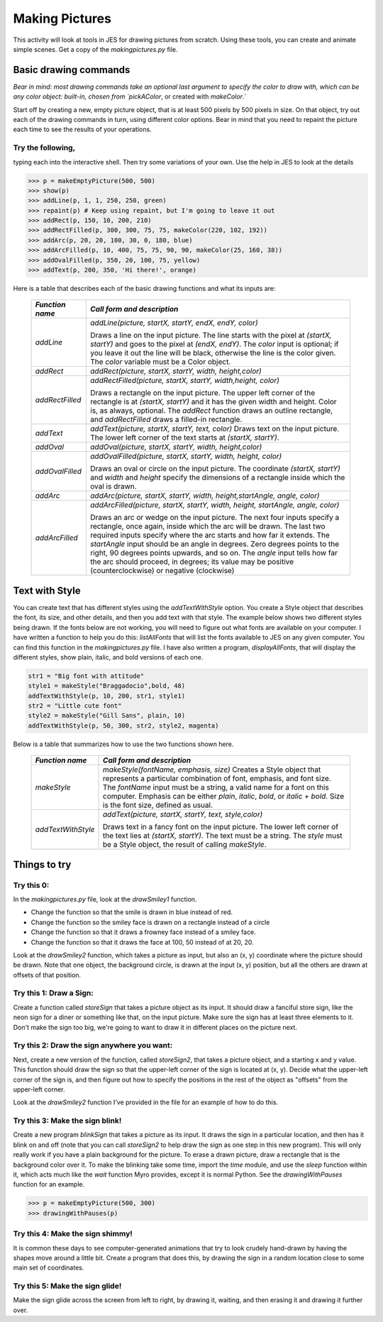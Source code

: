 Making Pictures
===============

This activity will look at tools in JES for drawing
pictures from scratch. Using these tools, you can create and
animate simple scenes. Get a copy of the `makingpictures.py` file.

Basic drawing commands
----------------------

*Bear in mind: most drawing commands take an optional last  argument to specify the color to draw with, which can be any color  object: built-in, chosen from `pickAColor*,
or created with `makeColor`.`

Start off by creating a new, empty picture object, that is at least
500 pixels by 500 pixels in size. On that object, try out each of
the drawing commands in turn, using different color options. Bear
in mind that you need to repaint the picture each time to see the
results of your operations.

Try the following,
^^^^^^^^^^^^^^^^^^

typing each into the interactive shell. Then try some variations of
your own. Use the help in JES to look at the details

.. sourcecode:: python

    >>> p = makeEmptyPicture(500, 500)
    >>> show(p)
    >>> addLine(p, 1, 1, 250, 250, green)
    >>> repaint(p) # Keep using repaint, but I'm going to leave it out
    >>> addRect(p, 150, 10, 200, 210)
    >>> addRectFilled(p, 300, 300, 75, 75, makeColor(220, 102, 192))
    >>> addArc(p, 20, 20, 100, 30, 0, 180, blue)
    >>> addArcFilled(p, 10, 400, 75, 75, 90, 90, makeColor(25, 160, 38))
    >>> addOvalFilled(p, 350, 20, 100, 75, yellow)
    >>> addText(p, 200, 350, 'Hi there!', orange)



Here is a table that describes each of the basic drawing functions
and what its inputs are:

        ====================    ===========================================================================
        `Function name`          `Call form and description`
        ====================    ===========================================================================
        `addLine`               `addLine(picture, startX, startY, endX, endY, color)`

                                Draws a line on the input picture. The line starts with the pixel
                                at `(startX, startY)` and goes to the pixel at `(endX, endY)`. The
                                `color` input is optional; if you leave it out the line will be
                                black, otherwise the line is the color given. The `color` variable
                                must be a Color object.
        `addRect`               `addRect(picture, startX, startY, width, height,color)`

        `addRectFilled`         `addRectFilled(picture, startX, startY, width,height, color)`

                                Draws a rectangle on the input picture. The upper left corner of
                                the rectangle is at `(startX, startY)` and it has the given width
                                and height. Color is, as always, optional. The `addRect` function
                                draws an outline rectangle, and `addRectFilled` draws a filled-in
                                rectangle.
        `addText`               `addText(picture, startX, startY, text, color)`
                                Draws text on the input picture. The lower left corner of the
                                text starts at `(startX, startY)`.
        `addOval`               `addOval(picture, startX, startY, width, height,color)`

        `addOvalFilled`         `addOvalFilled(picture, startX, startY, width, height, color)`

                                Draws an oval or circle on the input picture. The coordinate
                                `(startX, startY)` and `width` and `height` specify the
                                dimensions of a rectangle inside which the oval is drawn.
        `addArc`                `addArc(picture, startX, startY, width, height,startAngle, angle, color)`

        `addArcFilled`          `addArcFilled(picture, startX, startY, width,`
                                `height, startAngle, angle, color)`

                                Draws an arc or wedge on the input picture. The next four inputs
                                specify a rectangle, once again, inside which the arc will be
                                drawn. The last two required inputs specify where the arc starts
                                and how far it extends. The `startAngle` input should be an angle
                                in degrees. Zero degrees points to the right, 90 degrees points
                                upwards, and so on. The `angle` input tells how far the arc should
                                proceed, in degrees; its value may be positive (counterclockwise)
                                or negative (clockwise)
        ====================    ===========================================================================


Text with Style
---------------

You can create text that has different styles using the
`addTextWithStyle` option. You create a Style object that describes
the font, its size, and other details, and then you add text with
that style. The example below shows two different styles being
drawn. If the fonts below are not working, you will need to figure
out what fonts are available on your computer. I have written a
function to help you do this: `listAllFonts` that will list the
fonts available to JES on any given computer. You can find this
function in the `makingpictures.py` file. I have also written a
program, `displayAllFonts`, that will display the different styles,
show plain, italic, and bold versions of each one.

.. sourcecode:: python

    str1 = "Big font with attitude"
    style1 = makeStyle("Braggadocio",bold, 48)
    addTextWithStyle(p, 10, 200, str1, style1)
    str2 = "Little cute font"
    style2 = makeStyle("Gill Sans", plain, 10)
    addTextWithStyle(p, 50, 300, str2, style2, magenta)



Below is a table that summarizes how to use the two functions shown
here.

        ====================    ======================================================================
        `Function name`         `Call form and description`
        ====================    ======================================================================
        `makeStyle`             `makeStyle(fontName, emphasis, size)`
                                Creates a Style object that represents a particular combination
                                of font, emphasis, and font size. The `fontName` input must be a
                                string, a valid name for a font on this computer. Emphasis can be
                                either `plain`, `italic`, `bold`, or `italic + bold`.
                                Size is the font size, defined as usual.
        `addTextWithStyle`      `addText(picture, startX, startY, text, style,color)`

                                Draws text in a fancy font on the input picture. The lower left
                                corner of the text lies at `(startX, startY)`. The text must be a
                                string. The `style` must be a Style object, the result of calling
                                `makeStyle`.
        ====================    ======================================================================


Things to try
-------------

Try this 0:
^^^^^^^^^^^

In the `makingpictures.py` file, look at the `drawSmiley1`
function.


-  Change the function so that the smile is drawn in blue instead
   of red.

-  Change the function so the smiley face is drawn on a rectangle
   instead of a circle

-  Change the function so that it draws a frowney face instead of a
   smiley face.

-  Change the function so that it draws the face at 100, 50 instead
   of at 20, 20.


Look at the `drawSmiley2` function, which takes a picture as input,
but also an (x, y) coordinate where the picture should be drawn.
Note that one object, the background circle, is drawn at the input
(x, y) position, but all the others are drawn at offsets of that
position.

Try this 1: Draw a Sign:
^^^^^^^^^^^^^^^^^^^^^^^^

Create a function called `storeSign` that takes a picture object as
its input. It should draw a fanciful store sign, like the neon sign
for a diner or something like that, on the input picture. Make sure
the sign has at least three elements to it. Don't make the sign too
big, we're going to want to draw it in different places on the
picture next.

Try this 2: Draw the sign anywhere you want:
^^^^^^^^^^^^^^^^^^^^^^^^^^^^^^^^^^^^^^^^^^^^

Next, create a new version of the function, called `storeSign2`,
that takes a picture object, and a starting x and y value. This
function should draw the sign so that the upper-left corner of the
sign is located at (x, y). Decide what the upper-left corner of the
sign is, and then figure out how to specify the positions in the
rest of the object as "offsets" from the upper-left corner.

Look at the `drawSmiley2` function I've provided in the file for an
example of how to do this.

Try this 3: Make the sign blink!
^^^^^^^^^^^^^^^^^^^^^^^^^^^^^^^^

Create a new program `blinkSign` that takes a picture as its input.
It draws the sign in a particular location, and then has it blink
on and off (note that you can call `storeSign2` to help draw the
sign as one step in this new program). This will only really work
if you have a plain background for the picture. To erase a drawn
picture, draw a rectangle that is the background color over it. To
make the blinking take some time, import the `time` module, and use
the `sleep` function within it, which acts much like the `wait`
function Myro provides, except it is normal Python. See the
`drawingWithPauses` function for an example.

.. sourcecode:: python

    >>> p = makeEmptyPicture(500, 300)
    >>> drawingWithPauses(p)



Try this 4: Make the sign shimmy!
^^^^^^^^^^^^^^^^^^^^^^^^^^^^^^^^^

It is common these days to see computer-generated animations that
try to look crudely hand-drawn by having the shapes move around a
little bit. Create a program that does this, by drawing the sign in
a random location close to some main set of coordinates.

Try this 5: Make the sign glide!
^^^^^^^^^^^^^^^^^^^^^^^^^^^^^^^^

Make the sign glide across the screen from left to right, by
drawing it, waiting, and then erasing it and drawing it further
over.


